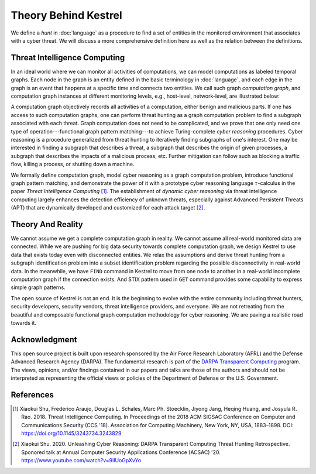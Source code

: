 =====================
Theory Behind Kestrel
=====================

We define a *hunt* in :doc:`language` as a procedure to find a set of entities
in the monitored environment that associates with a cyber threat. We will
discuss a more comprehensive definition here as well as the relation between
the definitions.

Threat Intelligence Computing
=============================

In an ideal world where we can monitor all activities of computations, we can
model computations as labeled temporal graphs. Each node in the graph is an
entity defined in the basic terminology in :doc:`language`, and each edge in
the graph is an event that happens at a specific time and connects two
entities. We call such graph *computation graph*, and computation graph
instances at different monitoring levels, e.g., host-level, network-level, are
illustrated below:

.. image:: images/cg1.png
   :width: 50%
   :alt: Computation graph at host level.

.. image:: images/cg2.png
   :width: 50%
   :alt: Computation graph at network level.

A computation graph objectively records all activities of a computation, either
benign and malicious parts. If one has access to such computation graphs, one
can perform threat hunting as a graph computation problem to find a subgraph
associated with each threat. Graph computation does not need to be complicated,
and we prove that one only need one type of operation---functional graph
pattern matching---to achieve Turing-complete *cyber reasoning* procedures.
Cyber reasoning is a procedure generalized from threat hunting to iteratively
finding subgraphs of one's interest. One may be interested in finding a
subgraph that describes a threat, a subgraph that describes the origin of given
processes, a subgraph that describes the impacts of a malicious process, etc.
Further mitigation can follow such as blocking a traffic flow, killing a
process, or shutting down a machine.

We formally define computation graph, model cyber reasoning as a graph
computation problem, introduce functional graph pattern matching, and
demonstrate the power of it with a prototype cyber reasoning language
:math:`{\tau}`-calculus in the paper *Threat Intelligence Computing* [1]_. The
establishment of *dynamic cyber reasoning* via threat intelligence computing
largely enhances the detection efficiency of unknown threats, especially
against Advanced Persistent Threats (APT) that are dynamically developed and
customized for each attack target [2]_.

Theory And Reality
==================

We cannot assume we get a complete computation graph in reality. We cannot
assume all real-world monitored data are connected. While we are pushing for
big data security towards complete computation graph, we design Kestrel to use
data that exists today even with disconnected entities. We relax the
assumptions and derive threat hunting from a subgraph identification problem
into a subset identification problem regarding the possible disconnectivity in
real-world data. In the meanwhile, we have ``FIND`` command in Kestrel to move
from one node to another in a real-world incomplete computation graph if the
connection exists. And STIX pattern used in ``GET`` command provides some
capability to express simple graph patterns.

The open source of Kestrel is not an end. It is the beginning to evolve with
the entire community including threat hunters, security developers, security
vendors, threat intelligence providers, and everyone. We are not retreating
from the beautiful and composable functional graph computation methodology for
cyber reasoning. We are paving a realistic road towards it.

Acknowledgment
==============

This open source project is built upon research sponsored by the Air Force
Research Laboratory (AFRL) and the Defense Advanced Research Agency (DARPA).
The fundamental research is part of the `DARPA Transparent Computing`_ program.
The views, opinions, and/or findings contained in our papers and talks are
those of the authors and should not be interpreted as representing the official
views or policies of the Department of Defense or the U.S. Government.

References
==========

.. [1] Xiaokui Shu, Frederico Araujo, Douglas L. Schales, Marc Ph. Stoecklin,
   Jiyong Jang, Heqing Huang, and Josyula R. Rao. 2018. Threat Intelligence
   Computing. In Proceedings of the 2018 ACM SIGSAC Conference on Computer and
   Communications Security (CCS '18). Association for Computing Machinery, New
   York, NY, USA, 1883–1898. DOI: https://doi.org/10.1145/3243734.3243829

.. [2] Xiaokui Shu. 2020. Unleashing Cyber Reasoning: DARPA Transparent
   Computing Threat Hunting Retrospective. Sponored talk at Annual Computer
   Security Applications Conference (ACSAC) '20.
   https://www.youtube.com/watch?v=9IlUoGpXvYo

.. _DARPA Transparent Computing: https://www.darpa.mil/program/transparent-computing
